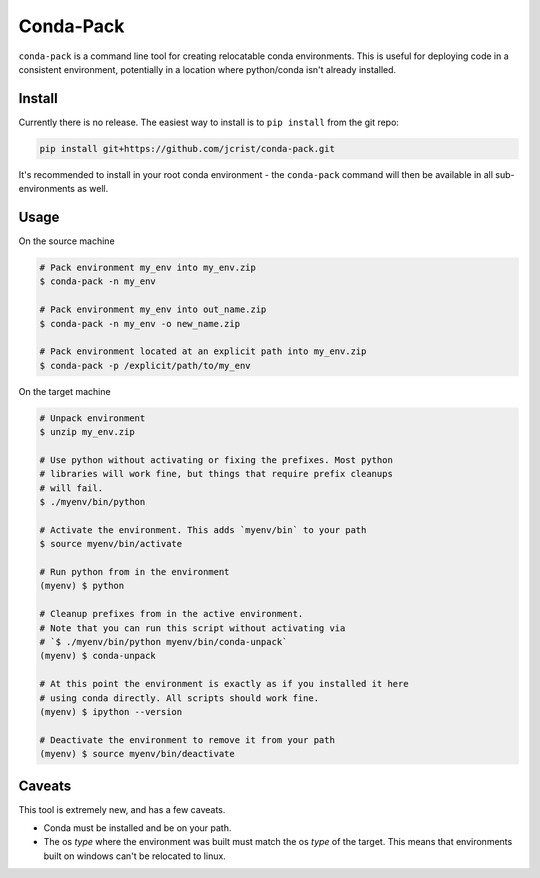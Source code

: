Conda-Pack
==========

|Build Status|

``conda-pack`` is a command line tool for creating relocatable conda
environments. This is useful for deploying code in a consistent environment,
potentially in a location where python/conda isn't already installed.


Install
-------

Currently there is no release. The easiest way to install is to ``pip install``
from the git repo:

.. code:: bash

    pip install git+https://github.com/jcrist/conda-pack.git

It's recommended to install in your root conda environment - the ``conda-pack``
command will then be available in all sub-environments as well.

Usage
-----

On the source machine

.. code:: bash

    # Pack environment my_env into my_env.zip
    $ conda-pack -n my_env

    # Pack environment my_env into out_name.zip
    $ conda-pack -n my_env -o new_name.zip

    # Pack environment located at an explicit path into my_env.zip
    $ conda-pack -p /explicit/path/to/my_env

On the target machine

.. code:: bash

    # Unpack environment
    $ unzip my_env.zip

    # Use python without activating or fixing the prefixes. Most python
    # libraries will work fine, but things that require prefix cleanups
    # will fail.
    $ ./myenv/bin/python

    # Activate the environment. This adds `myenv/bin` to your path
    $ source myenv/bin/activate

    # Run python from in the environment
    (myenv) $ python

    # Cleanup prefixes from in the active environment.
    # Note that you can run this script without activating via
    # `$ ./myenv/bin/python myenv/bin/conda-unpack`
    (myenv) $ conda-unpack

    # At this point the environment is exactly as if you installed it here
    # using conda directly. All scripts should work fine.
    (myenv) $ ipython --version

    # Deactivate the environment to remove it from your path
    (myenv) $ source myenv/bin/deactivate

Caveats
-------

This tool is extremely new, and has a few caveats.

- Conda must be installed and be on your path.

- The os *type* where the environment was built must match the os *type* of the
  target. This means that environments built on windows can't be relocated to
  linux.

.. |Build Status| image:: https://travis-ci.org/jcrist/conda-pack.svg?branch=master
   :target: https://travis-ci.org/jcrist/conda-pack
